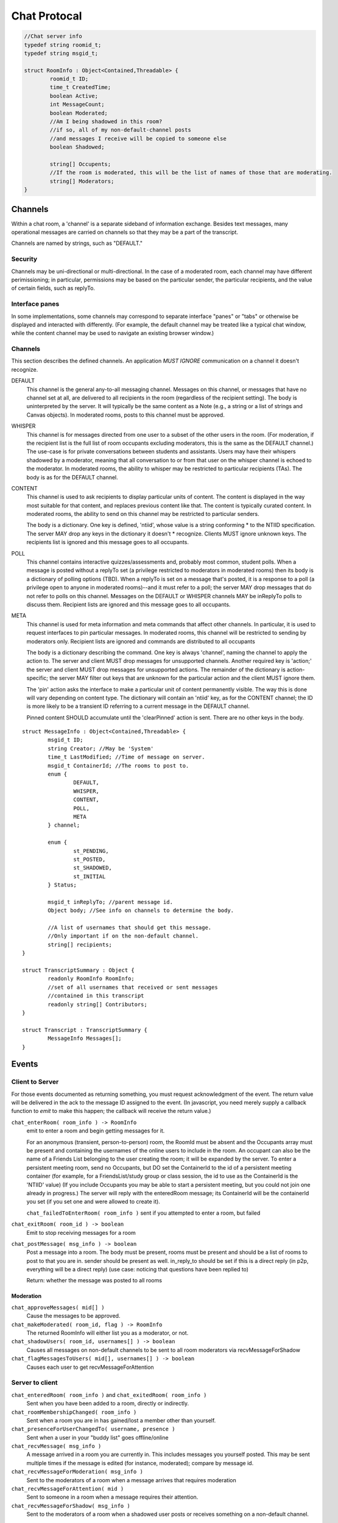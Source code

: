 Chat Protocal
=============

.. code-block:: c

  //Chat server info
  typedef string roomid_t;
  typedef string msgid_t;

  struct RoomInfo : Object<Contained,Threadable> {
	  roomid_t ID;
	  time_t CreatedTime;
	  boolean Active;
	  int MessageCount;
	  boolean Moderated;
	  //Am I being shadowed in this room?
	  //if so, all of my non-default-channel posts
	  //and messages I receive will be copied to someone else
	  boolean Shadowed;

	  string[] Occupents;
	  //If the room is moderated, this will be the list of names of those that are moderating.
	  string[] Moderators;
  }


Channels
--------

Within a chat room, a 'channel' is a separate sideband of information exchange. Besides
text messages, many operational messages are carried on channels so that
they may be a part of the transcript.

Channels are named by strings, such as "DEFAULT."

Security
~~~~~~~~
Channels may be uni-directional or multi-directional. In the case of a moderated
room, each channel may have different perimissioning; in particular, permissions
may be based on the particular sender, the particular recipients, and the value
of certain fields, such as replyTo.

Interface panes
~~~~~~~~~~~~~~~
In some implementations, some channels may correspond to separate interface
"panes" or "tabs" or otherwise be displayed and interacted with differently.
(For example, the default channel may be treated like a typical chat window,
while the content channel may be used to navigate an existing browser window.)


Channels
~~~~~~~~
This section describes the defined channels. An application *MUST IGNORE*
communication on a channel it doesn't recognize.

DEFAULT
 This channel is the general any-to-all messaging channel. Messages
 on this channel, or messages that have no channel set at all, are
 delivered to all recipients in the room (regardless of the
 recipient setting). The body is uninterpreted by the server. It
 will typically be the same content as a Note (e.g., a string or a
 list of strings and Canvas objects). In moderated rooms, posts to
 this channel must be approved.

WHISPER
 This channel is for messages directed from one user to a subset of
 the other users in the room. (For moderation, if the recipient list
 is the full list of room occupants excluding moderators, this is
 the same as the DEFAULT channel.) The use-case is for private
 conversations between students and assistants. Users may have their
 whispers shadowed by a moderator, meaning that all conversation to
 or from that user on the whisper channel is echoed to the
 moderator. In moderated rooms, the ability to whisper may be
 restricted to particular recipients (TAs). The body is as for the
 DEFAULT channel.

CONTENT
 This channel is used to ask recipients to display particular units
 of content. The content is displayed in the way most suitable for
 that content, and replaces previous content like that. The content
 is typically curated content. In moderated rooms, the ability to
 send on this channel may be restricted to particular senders.

 The body is a dictionary. One key is defined, 'ntiid', whose value
 is a string conforming * to the NTIID specification. The server MAY
 drop any keys in the dictionary it doesn't * recognize. Clients MUST
 ignore unknown keys. The recipients list is ignored and this message
 goes to all occupants.

POLL
 This channel contains interactive quizzes/assessments and, probably
 most common, student polls. When a message is posted without a
 replyTo set (a privilege restricted to moderators in moderated
 rooms) then its body is a dictionary of polling options (TBD). When
 a replyTo is set on a message that's posted, it is a response to a
 poll (a privilege open to anyone in moderated rooms)--and it must
 refer to a poll; the server MAY drop messages that do not refer to
 polls on this channel. Messages on the DEFAULT or WHISPER channels
 MAY be inReplyTo polls to discuss them. Recipient lists are ignored
 and this message goes to all occupants.

META
 This channel is used for meta information and meta commands that
 affect other channels. In particular, it is used to request
 interfaces to pin particular messages. In moderated rooms, this
 channel will be restricted to sending by moderators only. Recipient
 lists are ignored and commands are distributed to all occupants

 The body is a dictionary describing the command. One key is always
 'channel', naming the channel to apply the action to. The server
 and client MUST drop messages for unsupported channels. Another
 required key is 'action;' the server and client MUST drop messages
 for unsupported actions. The remainder of the dictionary is
 action-specific; the server MAY filter out keys that are unknown
 for the particular action and the client MUST ignore them.

 The 'pin' action asks the interface to make a particular unit of content
 permanently visible. The way this is done will vary depending on content
 type. The dictionary will contain an 'ntiid' key, as for the CONTENT channel; the ID is
 more likely to be a transient ID referring to a current message in the DEFAULT channel.

 Pinned content SHOULD accumulate until the 'clearPinned' action is sent. There
 are no other keys in the body.

::

  struct MessageInfo : Object<Contained,Threadable> {
	  msgid_t ID;
	  string Creator; //May be 'System'
	  time_t LastModified; //Time of message on server.
	  msgid_t ContainerId; //The rooms to post to.
	  enum {
		  DEFAULT,
		  WHISPER,
		  CONTENT,
		  POLL,
		  META
	  } channel;

	  enum {
		  st_PENDING,
		  st_POSTED,
		  st_SHADOWED,
		  st_INITIAL
	  } Status;

	  msgid_t inReplyTo; //parent message id.
	  Object body; //See info on channels to determine the body.

	  //A list of usernames that should get this message.
	  //Only important if on the non-default channel.
	  string[] recipients;
  }

  struct TranscriptSummary : Object {
	  readonly RoomInfo RoomInfo;
	  //set of all usernames that received or sent messages
	  //contained in this transcript
	  readonly string[] Contributors;
  }

  struct Transcript : TranscriptSummary {
	  MessageInfo Messages[];
  }

Events
------

Client to Server
~~~~~~~~~~~~~~~~

For those events documented as returning something, you must request acknowledgment
of the event. The return value will be delivered in the ack to the message ID
assigned to the event. (In javascript, you need merely supply a callback function
to `emit` to make this happen; the callback will receive the return value.)

``chat_enterRoom( room_info ) -> RoomInfo``
  emit to enter a room and begin getting messages for it.

  For an anonymous (transient, person-to-person) room, the RoomId must be
  absent and the Occupants array must be present and containing
  the usernames of the online users to include in the room.
  An occupant can also be the name of a Friends List belonging to the
  user creating the room; it will be expanded by the server.
  To enter a persistent meeting room, send no Occupants, but DO
  set the ContainerId to the id of a persistent meeting container
  (for example, for a FriendsList/study group or class session, the
  id to use as the ContainerId is the 'NTIID' value)
  (If you include Occupants you may be able to start a persistent
  meeting, but you could not join one already in progress.)
  The server will reply with the enteredRoom message; its ContainerId
  will be the containerId you set (if you set one and were allowed
  to create it).

  ``chat_failedToEnterRoom( room_info )`` sent if you attempted to enter a room, but failed

``chat_exitRoom( room_id ) -> boolean``
  Emit to stop receiving messages for a room

``chat_postMessage( msg_info ) -> boolean``
  Post a message into a room. The body must be present, rooms
  must be present and should be a list of rooms to post to that you are in.
  sender should be present as well. in_reply_to should be set
  if this is a direct reply (in p2p, everything will be a direct reply)
  (use case: noticing that questions have been replied to)

  Return: whether the message was posted to all rooms

Moderation
++++++++++

``chat_approveMessages( mid[] )``
	Cause the messages to be approved.

``chat_makeModerated( room_id, flag ) -> RoomInfo``
  The returned RoomInfo will either list you as a moderator,
  or not.

``chat_shadowUsers( room_id, usernames[] ) -> boolean``
  Causes all messages on non-default channels to be sent
  to all room moderators via recvMessageForShadow

``chat_flagMessagesToUsers( mid[], usernames[] ) -> boolean``
  Causes each user to get recvMessageForAttention


Server to client
~~~~~~~~~~~~~~~~


``chat_enteredRoom( room_info )`` and ``chat_exitedRoom( room_info )``
  Sent when you have been added to a room, directly or
  indirectly.

``chat_roomMembershipChanged( room_info )``
  Sent when a room you are in has gained/lost a member other
  than yourself.

``chat_presenceForUserChangedTo( username, presence )``
  Sent when a user in your "buddy list" goes offline/online

``chat_recvMessage( msg_info )``
  A message arrived in a room you are currently in.
  This includes messages you yourself posted.
  This may be sent multiple times if the message is edited (for instance,
  moderated); compare by message id.

``chat_recvMessageForModeration( msg_info )``
  Sent to the moderators of a room when a message arrives
  that requires moderation

``chat_recvMessageForAttention( mid )``
  Sent to someone in a room when a message requires their attention.

``chat_recvMessageForShadow( msg_info )``
  Sent to the moderators of a room when a shadowed user
  posts or receives something on a non-default channel.

Data Events
~~~~~~~~~~~

``data_noticeIncomingChange( change )``
  Sent when there is a data change, such as something
  shared with you.

::

  //Transcript access
  // Read-only
  // /prefix/Transcripts/ => { RoomId => TranscriptSummary }
  // /prefix/Transcripts/$roomId => Transcript
